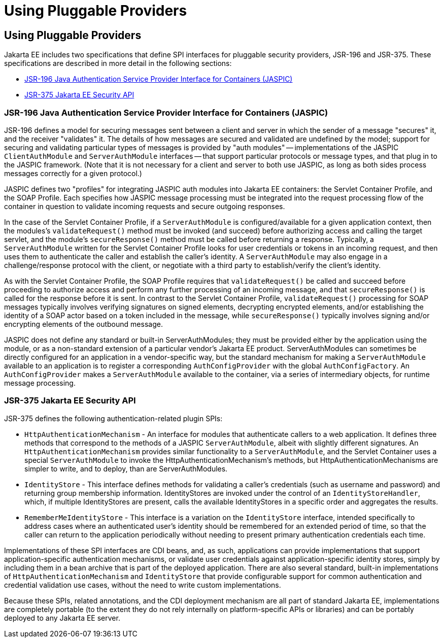 = Using Pluggable Providers

[[using-pluggable-providers]]
Using Pluggable Providers
-------------------------
Jakarta EE includes two specifications that define SPI interfaces for
pluggable security providers, JSR-196 and JSR-375. These specifications are
described in more detail in the following sections:

* link:#jsr-196-java-authentication-service-provider-interface-for-containers-jaspic[JSR-196 Java
Authentication Service Provider Interface for Containers (JASPIC)]
* link:#jsr-375-jakarta-ee-security-api[JSR-375 Jakarta EE Security API]

[[jsr-196-java-authentication-service-provider-interface-for-containers-jaspic]]
JSR-196 Java Authentication Service Provider Interface for Containers (JASPIC)
~~~~~~~~~~~~~~~~~~~~~~~~~~~~~~~~~~~~~~~~~~~~~~~~~~~~~~~~~~~~~~~~~~~~~~~~~~~~~~

JSR-196 defines a model for securing messages sent between a client and server in
which the sender of a message "secures" it, and the receiver "validates" it.
The details of how messages are secured and validated are undefined by the model;
support for securing and validating particular types of messages is provided by
"auth modules" -- implementations of the JASPIC `ClientAuthModule` and
`ServerAuthModule` interfaces -- that support particular protocols or message types,
and that plug in to the JASPIC framework. (Note that it is not necessary for a
client and server to both use JASPIC, as long as both sides process messages
correctly for a given protocol.)

JASPIC defines two "profiles" for integrating JASPIC auth modules into Jakarta EE
containers: the Servlet Container Profile, and the SOAP Profile. Each specifies
how JASPIC message processing must be integrated into the request processing flow
of the container in question to validate incoming requests and secure outgoing
responses.

In the case of the Servlet Container Profile, if a `ServerAuthModule` is configured/available
for a given application context, then the modules's `validateRequest()` method must be
invoked (and succeed) before authorizing access and calling the target servlet,
and the module's `secureResponse()` method must be called before returning a response.
Typically, a `ServerAuthModule` written for the Servlet Container Profile looks for
user credentials or tokens in an incoming request, and then uses them to authenticate the caller and establish
the caller's identity. A `ServerAuthModule` may also engage in a challenge/response
protocol with the client, or negotiate with a third party to establish/verify the
client's identity.

As with the Servlet Container Profile, the SOAP Profile requires that
`validateRequest()` be called and succeed before proceeding to authorize access and
perform any further processing of an incoming message, and that `secureResponse()`
is called for the response before it is sent. In contrast to the Servlet
Container Profile, `validateRequest()` processing for SOAP messages typically involves
verifying signatures on signed elements, decrypting encrypted elements, and/or
establishing the identity of a SOAP actor based on a token included in the message,
while `secureResponse()` typically involves signing and/or encrypting elements
of the outbound message.

JASPIC does not define any standard or built-in ServerAuthModules; they must be
provided either by the application using the module, or as a non-standard
extension of a particular vendor's Jakarta EE product. ServerAuthModules can
sometimes be directly configured for an application in a vendor-specific way, but
the standard mechanism for making a `ServerAuthModule` available to an application
is to register a corresponding `AuthConfigProvider` with the global `AuthConfigFactory`.
An `AuthConfigProvider` makes a `ServerAuthModule` available to the container, via a
series of intermediary objects, for runtime message processing.

[[jsr-375-jakarta-ee-security-api]]
JSR-375 Jakarta EE Security API
~~~~~~~~~~~~~~~~~~~~~~~~~~~~~~~
JSR-375 defines the following authentication-related plugin SPIs:

* `HttpAuthenticationMechanism` - An interface for modules that authenticate callers
to a web application. It defines three methods that correspond to the methods of a
JASPIC `ServerAuthModule`, albeit with slightly different signatures.
An `HttpAuthenticationMechanism` provides similar functionality to a `ServerAuthModule`,
and the Servlet Container uses a special `ServerAuthModule` to invoke the
HttpAuthenticationMechanism's methods, but HttpAuthenticationMechanisms are
simpler to write, and to deploy, than are ServerAuthModules.

* `IdentityStore` - This interface defines methods for validating a caller's
credentials (such as username and password) and returning group membership information.
IdentityStores are invoked under the control of an `IdentityStoreHandler`, which, if
multiple IdentityStores are present, calls the available IdentityStores in a
specific order and aggregates the results.

* `RememberMeIdentityStore` - This interface is a variation on the `IdentityStore`
interface, intended specifically to address cases where an authenticated user's
identity should be remembered for an extended period of time, so that the caller
can return to the application periodically without needing to present primary
authentication credentials each time.

Implementations of these SPI interfaces are CDI beans, and, as such, applications
can provide implementations that support application-specific authentication
mechanisms, or validate user credentials against application-specific identity stores,
simply by including them in a bean archive that is part of the deployed application.
There are also several standard, built-in implementations of `HttpAuthenticationMechanism`
and `IdentityStore` that provide configurable support for common authentication and
credential validation use cases, without the need to write custom implementations.

Because these SPIs, related annotations, and the CDI deployment mechanism are all
part of standard Jakarta EE, implementations are completely portable (to the extent
they do not rely internally on platform-specific APIs or libraries) and can be
portably deployed to any Jakarta EE server.
